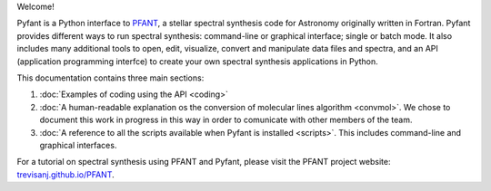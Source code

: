 .. this text is common to the html and latex versions,
.. and I don't want to repeat both in index.rst (html only) and intro.rst (latex only)

Welcome!

Pyfant is a Python interface to `PFANT <http://trevisanj.github.io/PFANT>`_, a stellar
spectral synthesis code for Astronomy originally written in Fortran. Pyfant provides
different ways to run spectral synthesis: command-line or graphical interface; single or batch mode.
It also includes many additional tools to open, edit, visualize, convert and manipulate data files
and spectra, and an API (application programming interfce) to create your own spectral
synthesis applications in Python.

This documentation contains three main sections:

#. :doc:`Examples of coding using the API <coding>`
#. :doc:`A human-readable explanation os the conversion of molecular lines algorithm <convmol>`.
   We chose to document this work in progress in this way in order to comunicate with other
   members of the team.
#. :doc:`A reference to all the scripts available when Pyfant is installed <scripts>`.
   This includes command-line and graphical interfaces.

For a tutorial on spectral synthesis using PFANT and Pyfant, please visit the PFANT project
website: `<trevisanj.github.io/PFANT>`_.
